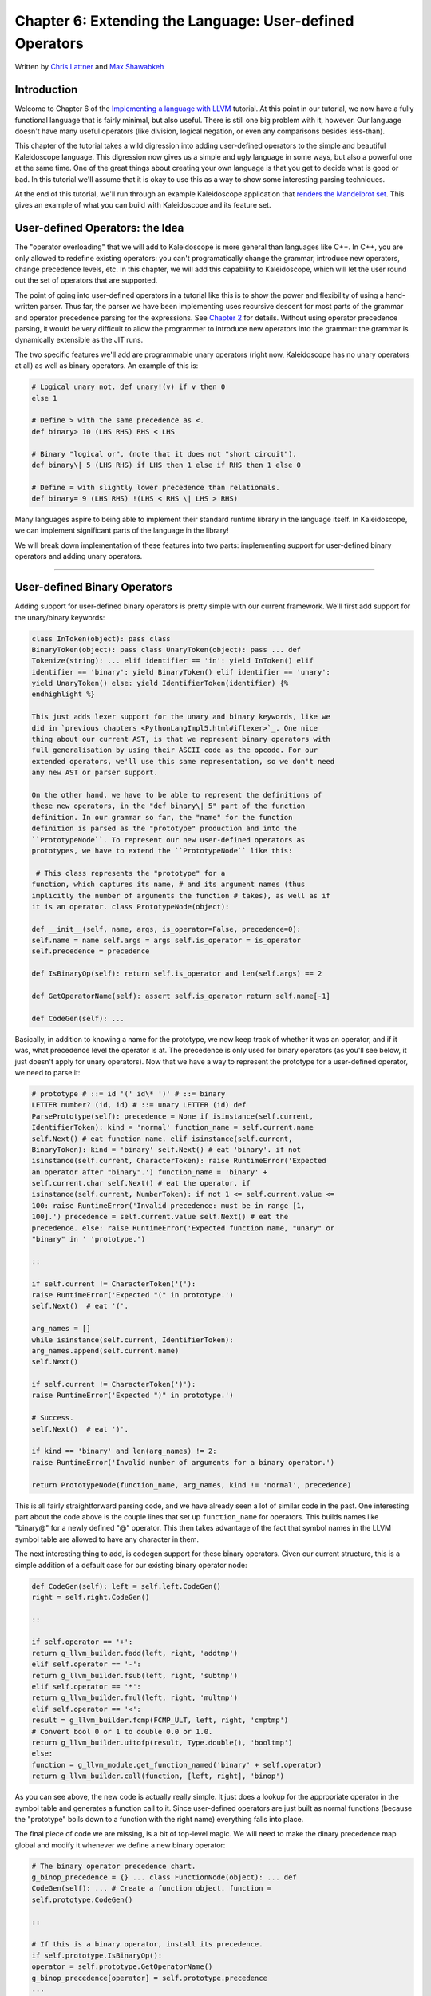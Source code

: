 **********************************************************************
Chapter 6: Extending the Language: User-defined Operators
**********************************************************************

Written by `Chris Lattner <mailto:sabre@nondot.org>`_ and `Max
Shawabkeh <http://max99x.com>`_

Introduction 
=======================

Welcome to Chapter 6 of the `Implementing a language with
LLVM <http://www.llvm.org/docs/tutorial/index.html>`_ tutorial. At this
point in our tutorial, we now have a fully functional language that is
fairly minimal, but also useful. There is still one big problem with it,
however. Our language doesn't have many useful operators (like division,
logical negation, or even any comparisons besides less-than).

This chapter of the tutorial takes a wild digression into adding
user-defined operators to the simple and beautiful Kaleidoscope
language. This digression now gives us a simple and ugly language in
some ways, but also a powerful one at the same time. One of the great
things about creating your own language is that you get to decide what
is good or bad. In this tutorial we'll assume that it is okay to use
this as a way to show some interesting parsing techniques.

At the end of this tutorial, we'll run through an example Kaleidoscope
application that `renders the Mandelbrot set <#example>`_. This gives an
example of what you can build with Kaleidoscope and its feature set.

User-defined Operators: the Idea 
==========================================

The "operator overloading" that we will add to Kaleidoscope is more
general than languages like C++. In C++, you are only allowed to
redefine existing operators: you can't programatically change the
grammar, introduce new operators, change precedence levels, etc. In this
chapter, we will add this capability to Kaleidoscope, which will let the
user round out the set of operators that are supported.

The point of going into user-defined operators in a tutorial like this
is to show the power and flexibility of using a hand-written parser.
Thus far, the parser we have been implementing uses recursive descent
for most parts of the grammar and operator precedence parsing for the
expressions. See `Chapter 2 <PythonLangImpl2.html>`_ for details.
Without using operator precedence parsing, it would be very difficult to
allow the programmer to introduce new operators into the grammar: the
grammar is dynamically extensible as the JIT runs.

The two specific features we'll add are programmable unary operators
(right now, Kaleidoscope has no unary operators at all) as well as
binary operators. An example of this is:


.. code-block:: python

   # Logical unary not. def unary!(v) if v then 0
   else 1
   
   # Define > with the same precedence as <.
   def binary> 10 (LHS RHS) RHS < LHS
   
   # Binary "logical or", (note that it does not "short circuit").
   def binary\| 5 (LHS RHS) if LHS then 1 else if RHS then 1 else 0
   
   # Define = with slightly lower precedence than relationals.
   def binary= 9 (LHS RHS) !(LHS < RHS \| LHS > RHS)



Many languages aspire to being able to implement their standard runtime
library in the language itself. In Kaleidoscope, we can implement
significant parts of the language in the library!

We will break down implementation of these features into two parts:
implementing support for user-defined binary operators and adding unary
operators.

--------------

User-defined Binary Operators 
=========================================

Adding support for user-defined binary operators is pretty simple with
our current framework. We'll first add support for the unary/binary
keywords:


.. code-block:: python

   class InToken(object): pass class
   BinaryToken(object): pass class UnaryToken(object): pass ... def
   Tokenize(string): ... elif identifier == 'in': yield InToken() elif
   identifier == 'binary': yield BinaryToken() elif identifier == 'unary':
   yield UnaryToken() else: yield IdentifierToken(identifier) {%
   endhighlight %}
   
   This just adds lexer support for the unary and binary keywords, like we
   did in `previous chapters <PythonLangImpl5.html#iflexer>`_. One nice
   thing about our current AST, is that we represent binary operators with
   full generalisation by using their ASCII code as the opcode. For our
   extended operators, we'll use this same representation, so we don't need
   any new AST or parser support.
   
   On the other hand, we have to be able to represent the definitions of
   these new operators, in the "def binary\| 5" part of the function
   definition. In our grammar so far, the "name" for the function
   definition is parsed as the "prototype" production and into the
   ``PrototypeNode``. To represent our new user-defined operators as
   prototypes, we have to extend the ``PrototypeNode`` like this:
   
    # This class represents the "prototype" for a
   function, which captures its name, # and its argument names (thus
   implicitly the number of arguments the function # takes), as well as if
   it is an operator. class PrototypeNode(object):
   
   def __init__(self, name, args, is_operator=False, precedence=0):
   self.name = name self.args = args self.is_operator = is_operator
   self.precedence = precedence
   
   def IsBinaryOp(self): return self.is_operator and len(self.args) == 2
   
   def GetOperatorName(self): assert self.is_operator return self.name[-1]
   
   def CodeGen(self): ...



Basically, in addition to knowing a name for the prototype, we now keep
track of whether it was an operator, and if it was, what precedence
level the operator is at. The precedence is only used for binary
operators (as you'll see below, it just doesn't apply for unary
operators). Now that we have a way to represent the prototype for a
user-defined operator, we need to parse it:


.. code-block:: python

   # prototype # ::= id '(' id\* ')' # ::= binary
   LETTER number? (id, id) # ::= unary LETTER (id) def
   ParsePrototype(self): precedence = None if isinstance(self.current,
   IdentifierToken): kind = 'normal' function_name = self.current.name
   self.Next() # eat function name. elif isinstance(self.current,
   BinaryToken): kind = 'binary' self.Next() # eat 'binary'. if not
   isinstance(self.current, CharacterToken): raise RuntimeError('Expected
   an operator after "binary".') function_name = 'binary' +
   self.current.char self.Next() # eat the operator. if
   isinstance(self.current, NumberToken): if not 1 <= self.current.value <=
   100: raise RuntimeError('Invalid precedence: must be in range [1,
   100].') precedence = self.current.value self.Next() # eat the
   precedence. else: raise RuntimeError('Expected function name, "unary" or
   "binary" in ' 'prototype.')
   
   ::
   
   if self.current != CharacterToken('('):
   raise RuntimeError('Expected "(" in prototype.')
   self.Next()  # eat '('.
   
   arg_names = []
   while isinstance(self.current, IdentifierToken):
   arg_names.append(self.current.name)
   self.Next()
   
   if self.current != CharacterToken(')'):
   raise RuntimeError('Expected ")" in prototype.')
   
   # Success.
   self.Next()  # eat ')'.
   
   if kind == 'binary' and len(arg_names) != 2:
   raise RuntimeError('Invalid number of arguments for a binary operator.')
   
   return PrototypeNode(function_name, arg_names, kind != 'normal', precedence)
   
   



This is all fairly straightforward parsing code, and we have already
seen a lot of similar code in the past. One interesting part about the
code above is the couple lines that set up ``function_name`` for
operators. This builds names like "binary@" for a newly defined "@"
operator. This then takes advantage of the fact that symbol names in the
LLVM symbol table are allowed to have any character in them.

The next interesting thing to add, is codegen support for these binary
operators. Given our current structure, this is a simple addition of a
default case for our existing binary operator node:


.. code-block:: python

   def CodeGen(self): left = self.left.CodeGen()
   right = self.right.CodeGen()
   
   ::
   
   if self.operator == '+':
   return g_llvm_builder.fadd(left, right, 'addtmp')
   elif self.operator == '-':
   return g_llvm_builder.fsub(left, right, 'subtmp')
   elif self.operator == '*':
   return g_llvm_builder.fmul(left, right, 'multmp')
   elif self.operator == '<':
   result = g_llvm_builder.fcmp(FCMP_ULT, left, right, 'cmptmp')
   # Convert bool 0 or 1 to double 0.0 or 1.0.
   return g_llvm_builder.uitofp(result, Type.double(), 'booltmp')
   else:
   function = g_llvm_module.get_function_named('binary' + self.operator)
   return g_llvm_builder.call(function, [left, right], 'binop')
   
   



As you can see above, the new code is actually really simple. It just
does a lookup for the appropriate operator in the symbol table and
generates a function call to it. Since user-defined operators are just
built as normal functions (because the "prototype" boils down to a
function with the right name) everything falls into place.

The final piece of code we are missing, is a bit of top-level magic. We
will need to make the dinary precedence map global and modify it
whenever we define a new binary operator:


.. code-block:: python

   # The binary operator precedence chart.
   g_binop_precedence = {} ... class FunctionNode(object): ... def
   CodeGen(self): ... # Create a function object. function =
   self.prototype.CodeGen()
   
   ::
   
   # If this is a binary operator, install its precedence.
   if self.prototype.IsBinaryOp():
   operator = self.prototype.GetOperatorName()
   g_binop_precedence[operator] = self.prototype.precedence
   ...
   # Finish off the function.
   try:
   ...
   except:
   function.delete()
   if self.prototype.IsBinaryOp():
   del g_binop_precedence[self.prototype.GetOperatorName()]
   raise
   
   return function
   
   ... def main(): ... g_binop_precedence['<'] = 10
   g_binop_precedence['+'] = 20 g_binop_precedence['-'] = 20
   g_binop_precedence['\*'] = 40 ...



Basically, before CodeGening a function, if it is a user-defined
operator, we register it in the precedence table. This allows the binary
operator parsing logic we already have in place to handle it. Since we
are working on a fully-general operator precedence parser, this is all
we need to do to "extend the grammar".

Now we have useful user-defined binary operators. This builds a lot on
the previous framework we built for other operators. Adding unary
operators is a bit more challenging, because we don't have any framework
for it yet - let's see what it takes.

User-defined Unary Operators 
=======================================

Since we don't currently support unary operators in the Kaleidoscope
language, we'll need to add everything to support them. Above, we added
simple support for the 'unary' keyword to the lexer. In addition to
that, we need an AST node:


.. code-block:: python

   # Expression class for a unary operator. class
   UnaryExpressionNode(ExpressionNode):
   
   def __init__(self, operator, operand): self.operator = operator
   self.operand = operand
   
   def CodeGen(self): ...



This AST node is very simple and obvious by now. It directly mirrors the
binary operator AST node, except that it only has one child. With this,
we need to add the parsing logic. Parsing a unary operator is pretty
simple: we'll add a new function to do it:


.. code-block:: python

   # unary ::= primary \| unary_operator unary def
   ParseUnary(self): # If the current token is not an operator, it must be
   a primary expression. if (not isinstance(self.current, CharacterToken)
   or self.current in [CharacterToken('('), CharacterToken(',')]): return
   self.ParsePrimary()
   
   ::
   
   # If this is a unary operator, read it.
   operator = self.current.char
   self.Next()  # eat the operator.
   return UnaryExpressionNode(operator, self.ParseUnary())
   
   



The grammar we add is pretty straightforward here. If we see a unary
operator when parsing a primary operator, we eat the operator as a
prefix and parse the remaining piece as another unary operator. This
allows us to handle multiple unary operators (e.g. ``!!x``). Note that
unary operators can't have ambiguous parses like binary operators can,
so there is no need for precedence information.

The problem with this function, is that we need to call ParseUnary from
somewhere. To do this, we change previous callers of ParsePrimary to
call ParseUnary instead:


.. code-block:: python

   # binoprhs ::= (binary_operator unary)\* def
   ParseBinOpRHS(self, left, left_precedence): ... # Parse the unary
   expression after the binary operator. right = self.ParseUnary() ...
   
   # expression ::= unary binoprhs def ParseExpression(self): left =
   self.ParseUnary() return self.ParseBinOpRHS(left, 0)



With these two simple changes, we are now able to parse unary operators
and build the AST for them. Next up, we need to add parser support for
prototypes, to parse the unary operator prototype. We extend the binary
operator code above with:


.. code-block:: python

   # prototype # ::= id '(' id\* ')' # ::= binary
   LETTER number? (id, id) # ::= unary LETTER (id) def
   ParsePrototype(self): precedence = None if isinstance(self.current,
   IdentifierToken): ... elif isinstance(self.current, UnaryToken): kind =
   'unary' self.Next() # eat 'unary'. if not isinstance(self.current,
   CharacterToken): raise RuntimeError('Expected an operator after
   "unary".') function_name = 'unary' + self.current.char self.Next() #
   eat the operator. elif isinstance(self.current, BinaryToken): ... else:
   raise RuntimeError('Expected function name, "unary" or "binary" in '
   'prototype.') ... if kind == 'unary' and len(arg_names) != 1: raise
   RuntimeError('Invalid number of arguments for a unary operator.') elif
   kind == 'binary' and len(arg_names) != 2: raise RuntimeError('Invalid
   number of arguments for a binary operator.')
   
   ::
   
   return PrototypeNode(function_name, arg_names, kind != 'normal', precedence)
   
   



As with binary operators, we name unary operators with a name that
includes the operator character. This assists us at code generation
time. Speaking of, the final piece we need to add is codegen support for
unary operators. It looks like this:


.. code-block:: python

   class UnaryExpressionNode(ExpressionNode): ...
   def CodeGen(self): operand = self.operand.CodeGen() function =
   g_llvm_module.get_function_named('unary' + self.operator) return
   g_llvm_builder.call(function, [operand], 'unop')



This code is similar to, but simpler than, the code for binary
operators. It is simpler primarily because it doesn't need to handle any
predefined operators.

--------------

Kicking the Tires 
==============================

It is somewhat hard to believe, but with a few simple extensions we've
covered in the last chapters, we have grown a real-ish language. With
this, we can do a lot of interesting things, including I/O, math, and a
bunch of other things. For example, we can now add a nice sequencing
operator (assuming we import ``putchard`` as described in Chapter 4):


.. code-block:: python

   ready> def binary : 1 (x y) 0 # Low-precedence
   operator that ignores operands. ... ready> extern putchard(x) ... ready>
   def printd(x) putchard(x) : putchard(10) .. ready> printd(65) :
   printd(66) : printd(67) A B C Evaluated to: 0.0



We can also define a bunch of other "primitive" operations, such as:


.. code-block:: python

   # Logical unary not. def unary!(v) if v then 0
   else 1
   
   # Unary negate.
   def unary-(v) 0-v
   
   # Define > with the same precedence as <.
   def binary> 10 (LHS RHS) RHS < LHS
   
   # Binary logical or, which does not short circuit.
   def binary\| 5 (LHS RHS) if LHS then 1 else if RHS then 1 else 0
   
   # Binary logical and, which does not short circuit.
   def binary& 6 (LHS RHS) if !LHS then 0 else !!RHS
   
   # Define = with slightly lower precedence than relationals.
   def binary = 9 (LHS RHS) !(LHS < RHS \| LHS > RHS)
   
   



Given the previous if/then/else support, we can also define interesting
functions for I/O. For example, the following prints out a character
whose "density" reflects the value passed in: the lower the value, the
denser the character:


.. code-block:: python

   ready>
   
   extern putchard(char) def printdensity(d) if d > 8 then putchard(32) # '
   ' else if d > 4 then putchard(46) # '.' else if d > 2 then putchard(43)
   # '+' else putchard(42); # '*' ... ready> printdensity(1):
   printdensity(2): printdensity(3) : printdensity(4): printdensity(5):
   printdensity(9): putchard(10)*\ ++.. Evaluated to 0.000000 {%
   endhighlight %}
   
   Based on these simple primitive operations, we can start to define more
   interesting things. For example, here's a little function that solves
   for the number of iterations it takes a function in the complex plane to
   converge:
   
    # determine whether the specific location
   diverges. # Solve for z = z^2 + c in the complex plane. def
   mandelconverger(real imag iters creal cimag) if iters > 255 \|
   (real\ *real + imag*\ imag > 4) then iters else
   mandelconverger(real\ *real - imag*\ imag + creal, 2\ *real*\ imag +
   cimag, iters+1, creal, cimag)
   
   # return the number of iterations required for the iteration to escape
   def mandelconverge(real imag) mandelconverger(real, imag, 0, real, imag)
   



This "z = z2 + c" function is a beautiful little creature that is the
basis for computation of the `Mandelbrot
Set <http://en.wikipedia.org/wiki/Mandelbrot_set>`_. Our
``mandelconverge`` function returns the number of iterations that it
takes for a complex orbit to escape, saturating to 255. This is not a
very useful function by itself, but if you plot its value over a
two-dimensional plane, you can see the Mandelbrot set. Given that we are
limited to using putchard here, our amazing graphical output is limited,
but we can whip together something using the density plotter above:


.. code-block:: python

   # compute and plot the mandlebrot set with the
   specified 2 dimensional range # info. def mandelhelp(xmin xmax xstep
   ymin ymax ystep) for y = ymin, y < ymax, ystep in ( (for x = xmin, x <
   xmax, xstep in printdensity(mandleconverge(x,y))) : putchard(10) )
   
   # mandel - This is a convenient helper function for ploting the mandelbrot set
   # from the specified position with the specified Magnification.
   def mandel(realstart imagstart realmag imagmag) mandelhelp(realstart,
   realstart+realmag\ *78, realmag, imagstart, imagstart+imagmag*\ 40,
   imagmag);



Given this, we can try plotting out the mandlebrot set! Lets try it out:


.. code-block:: bash

   ready> mandel(-2.3, -1.3, 0.05, 0.07)
   \*\*\*\*\*\*\*\*\*\*\*\*\*\*\*\*\*\*\*\*\*\*\*\*\*\*\*\*\*\*\*\*\*\*\*\*\*\*\*\*\*\*\*\*\*\*\*\*\*\*\*\*\*\*\*\*\*\*\*\*\*\*\*\*\*\*\*\*\*\*\*\*\*\*\*\*\*\*\*
   \*\*\*\*\*\*\*\*\*\*\*\*\*\*\*\*\*\*\*\*\*\*\*\*\*\*\*\*\*\*\*\*\*\*\*\*\*\*\*\*\*\*\*\*\*\*\*\*\*\*\*\*\*\*\*\*\*\*\*\*\*\*\*\*\*\*\*\*\*\*\*\*\*\*\*\*\*\*\*
   \*\*\*\*\*\*\*\*\*\*\*\*\*\*\*\*\*\*\*\*\*\*\*\*\*\*\*\*\*\*\*\*\*\*\*\*\*\*\*\*++++++\*\*\*\*\*\*\*\*\*\*\*\*\*\*\*\*\*\*\*\*\*\*\*\*\*\*\*\*\*\*\*\*\*
   \*\*\*\*\*\*\*\*\*\*\*\*\*\*\*\*\*\*\*\*\*\*\*\*\*\*\*\*\*\*\*\*\*\*\*\*+++++...++++++\*\*\*\*\*\*\*\*\*\*\*\*\*\*\*\*\*\*\*\*\*\*\*\*\*\*\*\*\*
   \*\*\*\*\*\*\*\*\*\*\*\*\*\*\*\*\*\*\*\*\*\*\*\*\*\*\*\*\*\*\*\*\*++++++++..
   ...+++++\*\*\*\*\*\*\*\*\*\*\*\*\*\*\*\*\*\*\*\*\*\*\*\*\*\*\*
   \*\*\*\*\*\*\*\*\*\*\*\*\*\*\*\*\*\*\*\*\*\*\*\*\*\*\*\*\*\*\*++++++++++..
   ..+++++\*\*\*\*\*\*\*\*\*\*\*\*\*\*\*\*\*\*\*\*\*\*\*\*\*\*
   \*\*\*\*\*\*\*\*\*\*\*\*\*\*\*\*\*\*\*\*\*\*\*\*\*\*\*\*\*\*++++++++++.
   ..++++++\*\*\*\*\*\*\*\*\*\*\*\*\*\*\*\*\*\*\*\*\*\*\*\*\*
   \*\*\*\*\*\*\*\*\*\*\*\*\*\*\*\*\*\*\*\*\*\*\*\*\*\*\*\*+++++++++....
   ..++++++\*\*\*\*\*\*\*\*\*\*\*\*\*\*\*\*\*\*\*\*\*\*\*\*
   \*\*\*\*\*\*\*\*\*\*\*\*\*\*\*\*\*\*\*\*\*\*\*\*\*\*++++++++.......
   .....++++\*\*\*\*\*\*\*\*\*\*\*\*\*\*\*\*\*\*\*\*\*\*\*
   \*\*\*\*\*\*\*\*\*\*\*\*\*\*\*\*\*\*\*\*\*\*\*\*\*++++++++. . ...
   .++\*\*\*\*\*\*\*\*\*\*\*\*\*\*\*\*\*\*\*\*\*\*
   \*\*\*\*\*\*\*\*\*\*\*\*\*\*\*\*\*\*\*\*\*\*\*++++++++...
   ++\*\*\*\*\*\*\*\*\*\*\*\*\*\*\*\*\*\*\*\*\*\*
   \*\*\*\*\*\*\*\*\*\*\*\*\*\*\*\*\*\*\*\*\*+++++++++....
   .+++\*\*\*\*\*\*\*\*\*\*\*\*\*\*\*\*\*\*\*\*\*
   \*\*\*\*\*\*\*\*\*\*\*\*\*\*\*\*\*\*+++..+++++....
   ..+++\*\*\*\*\*\*\*\*\*\*\*\*\*\*\*\*\*\*\*\*
   \*\*\*\*\*\*\*\*\*\*\*\*\*\*++++++. ..........
   +++\*\*\*\*\*\*\*\*\*\*\*\*\*\*\*\*\*\*\*\*
   \*\*\*\*\*\*\*\*\*\*\*++++++++.. ..
   .++\*\*\*\*\*\*\*\*\*\*\*\*\*\*\*\*\*\*\*\*
   \*\*\*\*\*\*\*\*\*++++++++++...
   .++++\*\*\*\*\*\*\*\*\*\*\*\*\*\*\*\*\*\*\* \*\*\*\*\*\*\*\*++++++++++..
   .++++\*\*\*\*\*\*\*\*\*\*\*\*\*\*\*\*\*\*\* \*\*\*\*\*\*\*++++++.....
   ..++++\*\*\*\*\*\*\*\*\*\*\*\*\*\*\*\*\*\*\* \*\*\*\*\*\*\*+........
   ...++++\*\*\*\*\*\*\*\*\*\*\*\*\*\*\*\*\*\*\* \*\*\*\*\*\*\*+... ....
   ...++++\*\*\*\*\*\*\*\*\*\*\*\*\*\*\*\*\*\*\* \*\*\*\*\*\*\*+++++......
   ..++++\*\*\*\*\*\*\*\*\*\*\*\*\*\*\*\*\*\*\* \*\*\*\*\*\*\*++++++++++...
   .++++\*\*\*\*\*\*\*\*\*\*\*\*\*\*\*\*\*\*\*
   \*\*\*\*\*\*\*\*\*++++++++++...
   ++++\*\*\*\*\*\*\*\*\*\*\*\*\*\*\*\*\*\*\*
   \*\*\*\*\*\*\*\*\*\*+++++++++.. ..
   ..++\*\*\*\*\*\*\*\*\*\*\*\*\*\*\*\*\*\*\*\*
   \*\*\*\*\*\*\*\*\*\*\*\*\*++++++.. ..........
   +++\*\*\*\*\*\*\*\*\*\*\*\*\*\*\*\*\*\*\*\*
   \*\*\*\*\*\*\*\*\*\*\*\*\*\*\*\*\*\*+++...+++.....
   ..+++\*\*\*\*\*\*\*\*\*\*\*\*\*\*\*\*\*\*\*\*
   \*\*\*\*\*\*\*\*\*\*\*\*\*\*\*\*\*\*\*\*\*+++++++++....
   ..++\*\*\*\*\*\*\*\*\*\*\*\*\*\*\*\*\*\*\*\*\*
   \*\*\*\*\*\*\*\*\*\*\*\*\*\*\*\*\*\*\*\*\*\*\*++++++++...
   +++\*\*\*\*\*\*\*\*\*\*\*\*\*\*\*\*\*\*\*\*\*
   \*\*\*\*\*\*\*\*\*\*\*\*\*\*\*\*\*\*\*\*\*\*\*\*\*+++++++.. . ...
   .++\*\*\*\*\*\*\*\*\*\*\*\*\*\*\*\*\*\*\*\*\*\*
   \*\*\*\*\*\*\*\*\*\*\*\*\*\*\*\*\*\*\*\*\*\*\*\*\*\*++++++++.......
   ......+++\*\*\*\*\*\*\*\*\*\*\*\*\*\*\*\*\*\*\*\*\*\*\*
   \*\*\*\*\*\*\*\*\*\*\*\*\*\*\*\*\*\*\*\*\*\*\*\*\*\*\*\*+++++++++....
   ..++++++\*\*\*\*\*\*\*\*\*\*\*\*\*\*\*\*\*\*\*\*\*\*\*\*
   \*\*\*\*\*\*\*\*\*\*\*\*\*\*\*\*\*\*\*\*\*\*\*\*\*\*\*\*\*++++++++++..
   ..++++++\*\*\*\*\*\*\*\*\*\*\*\*\*\*\*\*\*\*\*\*\*\*\*\*\*
   \*\*\*\*\*\*\*\*\*\*\*\*\*\*\*\*\*\*\*\*\*\*\*\*\*\*\*\*\*\*\*++++++++++..
   ...+++++\*\*\*\*\*\*\*\*\*\*\*\*\*\*\*\*\*\*\*\*\*\*\*\*\*\*
   \*\*\*\*\*\*\*\*\*\*\*\*\*\*\*\*\*\*\*\*\*\*\*\*\*\*\*\*\*\*\*\*\*++++++++..
   ...+++++\*\*\*\*\*\*\*\*\*\*\*\*\*\*\*\*\*\*\*\*\*\*\*\*\*\*\*
   \*\*\*\*\*\*\*\*\*\*\*\*\*\*\*\*\*\*\*\*\*\*\*\*\*\*\*\*\*\*\*\*\*\*\*++++++....+++++\*\*\*\*\*\*\*\*\*\*\*\*\*\*\*\*\*\*\*\*\*\*\*\*\*\*\*\*\*
   \*\*\*\*\*\*\*\*\*\*\*\*\*\*\*\*\*\*\*\*\*\*\*\*\*\*\*\*\*\*\*\*\*\*\*\*\*\*\*++++++++\*\*\*\*\*\*\*\*\*\*\*\*\*\*\*\*\*\*\*\*\*\*\*\*\*\*\*\*\*\*\*\*
   \*\*\*\*\*\*\*\*\*\*\*\*\*\*\*\*\*\*\*\*\*\*\*\*\*\*\*\*\*\*\*\*\*\*\*\*\*\*\*\*\*\*\*\*\*\*\*\*\*\*\*\*\*\*\*\*\*\*\*\*\*\*\*\*\*\*\*\*\*\*\*\*\*\*\*\*\*\*\*
   \*\*\*\*\*\*\*\*\*\*\*\*\*\*\*\*\*\*\*\*\*\*\*\*\*\*\*\*\*\*\*\*\*\*\*\*\*\*\*\*\*\*\*\*\*\*\*\*\*\*\*\*\*\*\*\*\*\*\*\*\*\*\*\*\*\*\*\*\*\*\*\*\*\*\*\*\*\*\*
   \*\*\*\*\*\*\*\*\*\*\*\*\*\*\*\*\*\*\*\*\*\*\*\*\*\*\*\*\*\*\*\*\*\*\*\*\*\*\*\*\*\*\*\*\*\*\*\*\*\*\*\*\*\*\*\*\*\*\*\*\*\*\*\*\*\*\*\*\*\*\*\*\*\*\*\*\*\*\*
   \*\*\*\*\*\*\*\*\*\*\*\*\*\*\*\*\*\*\*\*\*\*\*\*\*\*\*\*\*\*\*\*\*\*\*\*\*\*\*\*\*\*\*\*\*\*\*\*\*\*\*\*\*\*\*\*\*\*\*\*\*\*\*\*\*\*\*\*\*\*\*\*\*\*\*\*\*\*\*
   \*\*\*\*\*\*\*\*\*\*\*\*\*\*\*\*\*\*\*\*\*\*\*\*\*\*\*\*\*\*\*\*\*\*\*\*\*\*\*\*\*\*\*\*\*\*\*\*\*\*\*\*\*\*\*\*\*\*\*\*\*\*\*\*\*\*\*\*\*\*\*\*\*\*\*\*\*\*\*
   Evaluated to 0.0 ready> mandel(-2, -1, 0.02, 0.04)
   \*\*\*\*\*\*\*\*\*\*\*\*\*\*\*\*\*\*\*\*\*\*\*\*\*\*\*\*\*\*\*\*\*\*\*\*\*\*\*\*\*\*\*\*\*\*\*\*\*\*\*\*\*\*\*\*\*\*\*\*\*\*\*\*\*\*+++++++++++++
   \*\*\*\*\*\*\*\*\*\*\*\*\*\*\*\*\*\*\*\*\*\*\*\*\*\*\*\*\*\*\*\*\*\*\*\*\*\*\*\*\*\*\*\*\*\*\*\*\*\*\*\*\*\*\*\*\*\*\*\*\*\*\*\*+++++++++++++++
   \*\*\*\*\*\*\*\*\*\*\*\*\*\*\*\*\*\*\*\*\*\*\*\*\*\*\*\*\*\*\*\*\*\*\*\*\*\*\*\*\*\*\*\*\*\*\*\*\*\*\*\*\*\*\*\*\*\*\*\*\*++++++++++++++++++
   \*\*\*\*\*\*\*\*\*\*\*\*\*\*\*\*\*\*\*\*\*\*\*\*\*\*\*\*\*\*\*\*\*\*\*\*\*\*\*\*\*\*\*\*\*\*\*\*\*\*\*\*\*\*\*\*\*\*\*++++++++++++++++++++
   \*\*\*\*\*\*\*\*\*\*\*\*\*\*\*\*\*\*\*\*\*\*\*\*\*\*\*\*\*\*\*\*\*\*\*\*\*\*\*\*\*\*\*\*\*\*\*\*\*\*\*\*\*\*\*\*+++++++++++++++++++++++
   \*\*\*\*\*\*\*\*\*\*\*\*\*\*\*\*\*\*\*\*\*\*\*\*\*\*\*\*\*\*\*\*\*\*\*\*\*\*\*\*\*\*\*\*\*\*\*\*\*\*\*\*\*\*++++++++++++++++++++++...
   \*\*\*\*\*\*\*\*\*\*\*\*\*\*\*\*\*\*\*\*\*\*\*\*\*\*\*\*\*\*\*\*\*\*\*\*\*\*\*\*\*\*\*\*\*\*\*\*\*\*\*+++++++++++++++++++++.......
   \*\*\*\*\*\*\*\*\*\*\*\*\*\*\*\*\*\*\*\*\*\*\*\*\*\*\*\*\*\*\*\*\*\*\*\*\*\*\*\*\*\*\*\*\*\*\*\*\*++++++++++++++++++++..........
   \*\*\*\*\*\*\*\*\*\*\*\*\*\*\*\*\*\*\*\*\*\*\*\*\*\*\*\*\*\*\*\*\*\*\*\*\*\*\*\*\*\*\*\*\*\*\*+++++++++++++++++++...
   ...
   \*\*\*\*\*\*\*\*\*\*\*\*\*\*\*\*\*\*\*\*\*\*\*\*\*\*\*\*\*\*\*\*\*\*\*\*\*\*\*\*\*\*\*\*++++++++++++++++++++......
   \*\*\*\*\*\*\*\*\*\*\*\*\*\*\*\*\*\*\*\*\*\*\*\*\*\*\*\*\*\*\*\*\*\*\*\*\*\*\*\*\*\*++++++++++++++++++++.......
   \*\*\*\*\*\*\*\*\*\*\*\*\*\*\*\*\*\*\*\*\*\*\*\*\*\*\*\*\*\*\*\*\*\*\*\*\*\*\*+++++++++++++++++++++..........
   \*\*\*\*\*\*\*\*\*\*\*\*\*\*\*\*\*\*\*\*\*\*\*\*\*\*\*\*\*\*\*\*\*\*\*\*++++++++++++++++++++++...........
   \*\*\*\*\*\*\*\*\*\*\*\*\*\*\*\*\*\*\*\*\*\*\*\*\*\*\*\*\*\*\*\*++++++++++++++++++++++++.........
   \*\*\*\*\*\*\*\*\*\*\*\*\*\*\*\*\*\*\*\*\*\*\*\*\*\*\*++++++++...........+++++..............
   \*\*\*\*\*\*\*\*\*\*\*\*\*\*\*\*\*\*\*\*\*++++++++++++....
   .........................
   \*\*\*\*\*\*\*\*\*\*\*\*\*\*\*+++++++++++++++++.... .........
   ............ \*\*\*\*\*\*\*\*\*\*\*+++++++++++++++++++++..... ......
   \*\*\*\*\*\*\*\*+++++++++++++++++++++++.......
   \*\*\*\*\*\*+++++++++++++++++++++++++........
   \*\*\*\*+++++++++++++++++++++++++.......
   ***+++++++++++++++++++++++.........**\ ++++++++++++++++...........*\ ++++++++++++................
   \*++++....................
   
   *++++....................*\ ++++++++++++................
   **++++++++++++++++...........**\ *+++++++++++++++++++++++.........
   \*\*\*\*+++++++++++++++++++++++++.......
   \*\*\*\*\*\*+++++++++++++++++++++++++........
   \*\*\*\*\*\*\*\*+++++++++++++++++++++++.......
   \*\*\*\*\*\*\*\*\*\*\*+++++++++++++++++++++..... ......
   \*\*\*\*\*\*\*\*\*\*\*\*\*\*\*+++++++++++++++++.... .........
   ............ \*\*\*\*\*\*\*\*\*\*\*\*\*\*\*\*\*\*\*\*\*++++++++++++....
   .........................
   \*\*\*\*\*\*\*\*\*\*\*\*\*\*\*\*\*\*\*\*\*\*\*\*\*\*\*++++++++...........+++++..............
   \*\*\*\*\*\*\*\*\*\*\*\*\*\*\*\*\*\*\*\*\*\*\*\*\*\*\*\*\*\*\*\*++++++++++++++++++++++++.........
   \*\*\*\*\*\*\*\*\*\*\*\*\*\*\*\*\*\*\*\*\*\*\*\*\*\*\*\*\*\*\*\*\*\*\*\*++++++++++++++++++++++...........
   \*\*\*\*\*\*\*\*\*\*\*\*\*\*\*\*\*\*\*\*\*\*\*\*\*\*\*\*\*\*\*\*\*\*\*\*\*\*\*+++++++++++++++++++++..........
   \*\*\*\*\*\*\*\*\*\*\*\*\*\*\*\*\*\*\*\*\*\*\*\*\*\*\*\*\*\*\*\*\*\*\*\*\*\*\*\*\*\*++++++++++++++++++++.......
   Evaluated to: 0.0 ready> mandel(-0.9, -1.4, 0.02, 0.03)
   \*\*\*\*\*\*\*\*\*\*\*\*\*\*\*\*\*\*\*\*\*\*\*\*\*\*\*\*\*\*\*\*\*\*\*\*\*\*\*\*\*\*\*\*\*\*\*\*\*\*\*\*\*\*\*\*\*\*\*\*\*\*\*\*\*\*\*\*\*\*\*\*\*\*\*\*\*\*\*
   \*\*\*\*\*\*\*\*\*\*\*\*\*\*\*\*\*\*\*\*\*\*\*\*\*\*\*\*\*\*\*\*\*\*\*\*\*\*\*\*\*\*\*\*\*\*\*\*\*\*\*\*\*\*\*\*\*\*\*\*\*\*\*\*\*\*\*\*\*\*\*\*\*\*\*\*\*\*\*
   \*\*\*\*\*\*\*\*\*\*\*\*\*\*\*\*\*\*\*\*\*\*\*\*\*\*\*\*\*\*\*\*\*\*\*\*\*\*\*\*\*\*\*\*\*\*\*\*\*\*\*\*\*\*\*\*\*\*\*\*\*\*\*\*\*\*\*\*\*\*\*\*\*\*\*\*\*\*\*
   \*\*\*\*\*\*\*\*\*\*\*\*\*\*\*\*\*\*\*\*\*\*\*\*\*\*\*\*\*\*\*\*\*\*\*\*\*\*\*\*\*\*\*\*\*\*\*\*\*\*\*\*\*\*\*\*\*\*\*\*\*\*\*\*\*\*\*\*\*\*\*\*\*\*\*\*\*\*\*
   \*\*\*\*\*\*\*\*\*\*\*\*\*\*\*\*\*\*\*\*\*\*\*\*\*\*\*\*\*\*\*\*\*\*\*\*\*\*\*\*\*\*\*\*\*\*\*\*\*\*\*\*\*\*\*\*\*\*\*\*\*\*\*\*\*\*\*\*\*\*\*\*\*\*\*\*\*\*\*
   \*\*\*\*\*\*\*\*\*\*\*\*\*\*\*\*\*\*\*\*\*\*\*\*\*\*\*\*\*\*\*\*\*\*\*\*\*\*\*\*\*\*\*\*\*\*\*\*\*\*\*\*\*\*\*\*\*\*\*\*\*\*\*\*\*\*\*\*\*\*\*\*\*\*\*\*\*\*\*
   \*\*\*\*\*\*\*\*\*\*\*\*\*\*\*\*\*\*\*\*\*\*\*\*\*\*\*\*\*\*\*\*\*\*\*\*\*\*\*\*\*\*\*\*\*\*\*\*\*\*\*\*\*\*\*\*\*\*\*\*\*\*\*\*\*\*\*\*\*\*\*\*\*\*\*\*\*\*\*
   \*\*\*\*\*\*\*\*\*\*\*\*\*\*\*\*\*\*\*\*\*\*\*\*\*\*\*\*\*\*\*\*\*\*\*\*\*\*\*\*\*\*\*\*\*\*\*\*\*\*\*\*\*\*\*\*\*\*\*\*\*\*\*\*\*\*\*\*\*\*\*\*\*\*\*\*\*\*\*
   \*\*\*\*\*\*\*\*\*\*\*\*\*\*\*\*\*\*\*\*\*\*\*\*\*\*\*\*+++++++++++++++++\*\*\*\*\*\*\*\*\*\*\*\*\*\*\*\*\*\*\*\*\*\*\*\*\*\*\*\*\*\*\*\*\*\*
   \*\*\*\*\*\*\*\*\*\*\*\*\*\*\*\*\*\*\*\*\*\*\*+++++++++++...++++++++++++\*\*\*\*\*\*\*\*\*\*\*\*\*\*\*\*\*\*\*\*\*\*\*\*\*\*\*\*\*\*
   \*\*\*\*\*\*\*\*\*\*\*\*\*\*\*\*\*\*\*\*+++++++++++++.. .
   .++++++++++++++\*\*\*\*\*\*\*\*\*\*\*\*\*\*\*\*\*\*\*\*\*\*\*\*\*\*
   \*\*\*\*\*\*\*\*\*\*\*\*\*\*\*\*\*++++++++++++++++...
   ......++++++++++++\*\*\*\*\*\*\*\*\*\*\*\*\*\*\*\*\*\*\*\*\*\*\*\*
   \*\*\*\*\*\*\*\*\*\*\*\*\*\*+++++++++++++++++++...
   .......+++++++++++\*\*\*\*\*\*\*\*\*\*\*\*\*\*\*\*\*\*\*\*\*\*
   \*\*\*\*\*\*\*\*\*\*\*\*++++++++++++++++++++.... ....
   ..++++++++++++\*\*\*\*\*\*\*\*\*\*\*\*\*\*\*\*\*\*\*\*
   \*\*\*\*\*\*\*\*\*\*++++++++++++++++++++++......
   ...++++++++++++\*\*\*\*\*\*\*\*\*\*\*\*\*\*\*\*\*\*\*
   \*\*\*\*\*\*\*\*+++++++++++++++++++++++.......
   .....++++++++++++++\*\*\*\*\*\*\*\*\*\*\*\*\*\*\*\*\*
   \*\*\*\*\*\*++++++++++++++++++++++++.......
   .....+++++++++++++++\*\*\*\*\*\*\*\*\*\*\*\*\*\*\*\*
   \*\*\*\*+++++++++++++++++++++++++.... .
   .....+++++++++++++++\*\*\*\*\*\*\*\*\*\*\*\*\*\*\*
   **+++++++++++++++++++++++++....
   ...++++++++++++++++**\ \*\*\*\*\*\*\*\*\*\*\**\ +++++++++++++++++++++++.......
   ....++++++++++++++++\*\*\*\*\*\*\*\*\*\*\*\*
   +++++++++++++++++++++..........
   .....++++++++++++++++\*\*\*\*\*\*\*\*\*\*\*
   ++++++++++++++++++.............
   .......+++++++++++++++\*\*\*\*\*\*\*\*\*\*
   +++++++++++++++................
   ............++++++++++\*\*\*\*\*\*\*\*\*\*
   +++++++++++++................. .................+++++\*\*\*\*\*\*\*\*\*
   +++++++++++... .... .......... .+++++\*\*\*\*\*\*\*\* ++++++++++.....
   ........ ...+++++\*\*\*\*\*\*\* ++++++++...... ..++++++\*\*\*\*\*\*
   +++++++........ ..+++++\*\*\*\*\*\* +++++.......... ..++++++\*\*\*\*\*
   ++++.......... ....++++++\*\*\*\*\* ++.......... ....+++++++\*\*\*\*
   .......... ......+++++++\ **\* .......... .....+++++++**\ \* ..........
   .....++++++\ **\* ......... .+++++++** ........ .+++++++\ *\* ......
   ...+++++++* . ....++++++++\* ...++++++++\* ..+++++++++ ..+++++++++
   Evaluated to: 0.0 ready> ^C



At this point, you may be starting to realize that Kaleidoscope is a
real and powerful language. It may not be self-similar :), but it can be
used to plot things that are!

With this, we conclude the "adding user-defined operators" chapter of
the tutorial. We have successfully augmented our language, adding the
ability to extend the language in the library, and we have shown how
this can be used to build a simple but interesting end-user application
in Kaleidoscope. At this point, Kaleidoscope can build a variety of
applications that are functional and can call functions with
side-effects, but it can't actually define and mutate a variable itself.

Strikingly, variable mutation is an important feature of some languages,
and it is not at all obvious how to `add support for mutable
variables <PythonLangImpl7.html>`_ without having to add an "SSA
construction" phase to your front-end. In the next chapter, we will
describe how you can add variable mutation without building SSA in your
front-end.

--------------

Full Code Listing 
===========================

Here is the complete code listing for our running example, enhanced with
the if/then/else and for expressions:


.. code-block:: python

   #!/usr/bin/env python
   
   import re from llvm.core import Module, Constant, Type, Function,
   Builder from llvm.ee import ExecutionEngine, TargetData from llvm.passes
   import FunctionPassManager
   
   from llvm.core import FCMP_ULT, FCMP_ONE from llvm.passes import
   (PASS_INSTRUCTION_COMBINING, PASS_REASSOCIATE, PASS_GVN,
   PASS_CFG_SIMPLIFICATION)
   
   Globals
   -------
   
   # The LLVM module, which holds all the IR code.
   g_llvm_module = Module.new('my cool jit')
   
   # The LLVM instruction builder. Created whenever a new function is entered.
   g_llvm_builder = None
   
   # A dictionary that keeps track of which values are defined in the current scope
   # and what their LLVM representation is.
   g_named_values = {}
   
   # The function optimization passes manager.
   g_llvm_pass_manager = FunctionPassManager.new(g_llvm_module)
   
   # The LLVM execution engine.
   g_llvm_executor = ExecutionEngine.new(g_llvm_module)
   
   # The binary operator precedence chart.
   g_binop_precedence = {}
   
   Lexer
   -----
   
   # The lexer yields one of these types for each token.
   class EOFToken(object): pass class DefToken(object): pass class
   ExternToken(object): pass class IfToken(object): pass class
   ThenToken(object): pass class ElseToken(object): pass class
   ForToken(object): pass class InToken(object): pass class
   BinaryToken(object): pass class UnaryToken(object): pass
   
   class IdentifierToken(object): def __init__(self, name): self.name =
   name
   
   class NumberToken(object): def __init__(self, value): self.value =
   value
   
   class CharacterToken(object): def __init__(self, char): self.char =
   char def __eq__(self, other): return isinstance(other, CharacterToken)
   and self.char == other.char def __ne__(self, other): return not self
   == other
   
   # Regular expressions that tokens and comments of our language.
   REGEX_NUMBER = re.compile('[0-9]+(?:.[0-9]+)?') REGEX_IDENTIFIER =
   re.compile('[a-zA-Z][a-zA-Z0-9]\ *') REGEX_COMMENT = re.compile('#.*')
   
   def Tokenize(string): while string: # Skip whitespace. if
   string[0].isspace(): string = string[1:] continue
   
   ::
   
   # Run regexes.
   comment_match = REGEX_COMMENT.match(string)
   number_match = REGEX_NUMBER.match(string)
   identifier_match = REGEX_IDENTIFIER.match(string)
   
   # Check if any of the regexes matched and yield the appropriate result.
   if comment_match:
   comment = comment_match.group(0)
   string = string[len(comment):]
   elif number_match:
   number = number_match.group(0)
   yield NumberToken(float(number))
   string = string[len(number):]
   elif identifier_match:
   identifier = identifier_match.group(0)
   # Check if we matched a keyword.
   if identifier == 'def':
   yield DefToken()
   elif identifier == 'extern':
   yield ExternToken()
   elif identifier == 'if':
   yield IfToken()
   elif identifier == 'then':
   yield ThenToken()
   elif identifier == 'else':
   yield ElseToken()
   elif identifier == 'for':
   yield ForToken()
   elif identifier == 'in':
   yield InToken()
   elif identifier == 'binary':
   yield BinaryToken()
   elif identifier == 'unary':
   yield UnaryToken()
   else:
   yield IdentifierToken(identifier)
   string = string[len(identifier):]
   else:
   # Yield the ASCII value of the unknown character.
   yield CharacterToken(string[0])
   string = string[1:]
   
   yield EOFToken()
   
   Abstract Syntax Tree (aka Parse Tree)
   -------------------------------------
   
   # Base class for all expression nodes.
   class ExpressionNode(object): pass
   
   # Expression class for numeric literals like "1.0".
   class NumberExpressionNode(ExpressionNode):
   
   def __init__(self, value): self.value = value
   
   def CodeGen(self): return Constant.real(Type.double(), self.value)
   
   # Expression class for referencing a variable, like "a".
   class VariableExpressionNode(ExpressionNode):
   
   def __init__(self, name): self.name = name
   
   def CodeGen(self): if self.name in g_named_values: return
   g_named_values[self.name] else: raise RuntimeError('Unknown variable
   name: ' + self.name)
   
   # Expression class for a binary operator.
   class BinaryOperatorExpressionNode(ExpressionNode):
   
   def __init__(self, operator, left, right): self.operator = operator
   self.left = left self.right = right
   
   def CodeGen(self): left = self.left.CodeGen() right =
   self.right.CodeGen()
   
   ::
   
   if self.operator == '+':
   return g_llvm_builder.fadd(left, right, 'addtmp')
   elif self.operator == '-':
   return g_llvm_builder.fsub(left, right, 'subtmp')
   elif self.operator == '*':
   return g_llvm_builder.fmul(left, right, 'multmp')
   elif self.operator == '<':
   result = g_llvm_builder.fcmp(FCMP_ULT, left, right, 'cmptmp')
   # Convert bool 0 or 1 to double 0.0 or 1.0.
   return g_llvm_builder.uitofp(result, Type.double(), 'booltmp')
   else:
   function = g_llvm_module.get_function_named('binary' + self.operator)
   return g_llvm_builder.call(function, [left, right], 'binop')
   
   # Expression class for function calls.
   class CallExpressionNode(ExpressionNode):
   
   def __init__(self, callee, args): self.callee = callee self.args =
   args
   
   def CodeGen(self): # Look up the name in the global module table. callee
   = g_llvm_module.get_function_named(self.callee)
   
   ::
   
   # Check for argument mismatch error.
   if len(callee.args) != len(self.args):
   raise RuntimeError('Incorrect number of arguments passed.')
   
   arg_values = [i.CodeGen() for i in self.args]
   
   return g_llvm_builder.call(callee, arg_values, 'calltmp')
   
   # Expression class for if/then/else.
   class IfExpressionNode(ExpressionNode):
   
   def __init__(self, condition, then_branch, else_branch):
   self.condition = condition self.then_branch = then_branch
   self.else_branch = else_branch
   
   def CodeGen(self): condition = self.condition.CodeGen()
   
   ::
   
   # Convert condition to a bool by comparing equal to 0.0.
   condition_bool = g_llvm_builder.fcmp(
   FCMP_ONE, condition, Constant.real(Type.double(), 0), 'ifcond')
   
   function = g_llvm_builder.basic_block.function
   
   # Create blocks for the then and else cases. Insert the 'then' block at the
   # end of the function.
   then_block = function.append_basic_block('then')
   else_block = function.append_basic_block('else')
   merge_block = function.append_basic_block('ifcond')
   
   g_llvm_builder.cbranch(condition_bool, then_block, else_block)
   
   # Emit then value.
   g_llvm_builder.position_at_end(then_block)
   then_value = self.then_branch.CodeGen()
   g_llvm_builder.branch(merge_block)
   
   # Codegen of 'Then' can change the current block; update then_block for the
   # PHI node.
   then_block = g_llvm_builder.basic_block
   
   # Emit else block.
   g_llvm_builder.position_at_end(else_block)
   else_value = self.else_branch.CodeGen()
   g_llvm_builder.branch(merge_block)
   
   # Codegen of 'Else' can change the current block, update else_block for the
   # PHI node.
   else_block = g_llvm_builder.basic_block
   
   # Emit merge block.
   g_llvm_builder.position_at_end(merge_block)
   phi = g_llvm_builder.phi(Type.double(), 'iftmp')
   phi.add_incoming(then_value, then_block)
   phi.add_incoming(else_value, else_block)
   
   return phi
   
   # Expression class for for/in.
   class ForExpressionNode(ExpressionNode):
   
   def __init__(self, loop_variable, start, end, step, body):
   self.loop_variable = loop_variable self.start = start self.end = end
   self.step = step self.body = body
   
   def CodeGen(self): # Output this as: # ... # start = startexpr # goto
   loop # loop: # variable = phi [start, loopheader], [nextvariable,
   loopend] # ... # bodyexpr # ... # loopend: # step = stepexpr #
   nextvariable = variable + step # endcond = endexpr # br endcond, loop,
   endloop # outloop:
   
   ::
   
   # Emit the start code first, without 'variable' in scope.
   start_value = self.start.CodeGen()
   
   # Make the new basic block for the loop header, inserting after current
   # block.
   function = g_llvm_builder.basic_block.function
   pre_header_block = g_llvm_builder.basic_block
   loop_block = function.append_basic_block('loop')
   
   # Insert an explicit fallthrough from the current block to the loop_block.
   g_llvm_builder.branch(loop_block)
   
   # Start insertion in loop_block.
   g_llvm_builder.position_at_end(loop_block)
   
   # Start the PHI node with an entry for start.
   variable_phi = g_llvm_builder.phi(Type.double(), self.loop_variable)
   variable_phi.add_incoming(start_value, pre_header_block)
   
   # Within the loop, the variable is defined equal to the PHI node.  If it
   # shadows an existing variable, we have to restore it, so save it now.
   old_value = g_named_values.get(self.loop_variable, None)
   g_named_values[self.loop_variable] = variable_phi
   
   # Emit the body of the loop.  This, like any other expr, can change the
   # current BB.  Note that we ignore the value computed by the body.
   self.body.CodeGen()
   
   # Emit the step value.
   if self.step:
   step_value = self.step.CodeGen()
   else:
   # If not specified, use 1.0.
   step_value = Constant.real(Type.double(), 1)
   
   next_value = g_llvm_builder.fadd(variable_phi, step_value, 'next')
   
   # Compute the end condition and convert it to a bool by comparing to 0.0.
   end_condition = self.end.CodeGen()
   end_condition_bool = g_llvm_builder.fcmp(
   FCMP_ONE, end_condition, Constant.real(Type.double(), 0), 'loopcond')
   
   # Create the "after loop" block and insert it.
   loop_end_block = g_llvm_builder.basic_block
   after_block = function.append_basic_block('afterloop')
   
   # Insert the conditional branch into the end of loop_end_block.
   g_llvm_builder.cbranch(end_condition_bool, loop_block, after_block)
   
   # Any new code will be inserted in after_block.
   g_llvm_builder.position_at_end(after_block)
   
   # Add a new entry to the PHI node for the backedge.
   variable_phi.add_incoming(next_value, loop_end_block)
   
   # Restore the unshadowed variable.
   if old_value:
   g_named_values[self.loop_variable] = old_value
   else:
   del g_named_values[self.loop_variable]
   
   # for expr always returns 0.0.
   return Constant.real(Type.double(), 0)
   
   # Expression class for a unary operator.
   class UnaryExpressionNode(ExpressionNode):
   
   def __init__(self, operator, operand): self.operator = operator
   self.operand = operand
   
   def CodeGen(self): operand = self.operand.CodeGen() function =
   g_llvm_module.get_function_named('unary' + self.operator) return
   g_llvm_builder.call(function, [operand], 'unop')
   
   # This class represents the "prototype" for a function, which captures its name,
   # and its argument names (thus implicitly the number of arguments the function
   # takes), as well as if it is an operator.
   class PrototypeNode(object):
   
   def __init__(self, name, args, is_operator=False, precedence=0):
   self.name = name self.args = args self.is_operator = is_operator
   self.precedence = precedence
   
   def IsBinaryOp(self): return self.is_operator and len(self.args) == 2
   
   def GetOperatorName(self): assert self.is_operator return self.name[-1]
   
   def CodeGen(self): # Make the function type, eg. double(double,double).
   funct_type = Type.function( Type.double(), [Type.double()] \*
   len(self.args), False)
   
   ::
   
   function = Function.new(g_llvm_module, funct_type, self.name)
   
   # If the name conflicted, there was already something with the same name.
   # If it has a body, don't allow redefinition or reextern.
   if function.name != self.name:
   function.delete()
   function = g_llvm_module.get_function_named(self.name)
   
   # If the function already has a body, reject this.
   if not function.is_declaration:
   raise RuntimeError('Redefinition of function.')
   
   # If the function took a different number of args, reject.
   if len(function.args) != len(self.args):
   raise RuntimeError('Redeclaration of a function with different number '
   'of args.')
   
   # Set names for all arguments and add them to the variables symbol table.
   for arg, arg_name in zip(function.args, self.args):
   arg.name = arg_name
   # Add arguments to variable symbol table.
   g_named_values[arg_name] = arg
   
   return function
   
   # This class represents a function definition itself.
   class FunctionNode(object):
   
   def __init__(self, prototype, body): self.prototype = prototype
   self.body = body
   
   def CodeGen(self): # Clear scope. g_named_values.clear()
   
   ::
   
   # Create a function object.
   function = self.prototype.CodeGen()
   
   # If this is a binary operator, install its precedence.
   if self.prototype.IsBinaryOp():
   operator = self.prototype.GetOperatorName()
   g_binop_precedence[operator] = self.prototype.precedence
   
   # Create a new basic block to start insertion into.
   block = function.append_basic_block('entry')
   global g_llvm_builder
   g_llvm_builder = Builder.new(block)
   
   # Finish off the function.
   try:
   return_value = self.body.CodeGen()
   g_llvm_builder.ret(return_value)
   
   # Validate the generated code, checking for consistency.
   function.verify()
   
   # Optimize the function.
   g_llvm_pass_manager.run(function)
   except:
   function.delete()
   if self.prototype.IsBinaryOp():
   del g_binop_precedence[self.prototype.GetOperatorName()]
   raise
   
   return function
   
   Parser
   ------
   
   class Parser(object):
   
   def __init__(self, tokens): self.tokens = tokens self.Next()
   
   # Provide a simple token buffer. Parser.current is the current token the
   # parser is looking at. Parser.Next() reads another token from the lexer
   and # updates Parser.current with its results. def Next(self):
   self.current = self.tokens.next()
   
   # Gets the precedence of the current token, or -1 if the token is not a
   binary # operator. def GetCurrentTokenPrecedence(self): if
   isinstance(self.current, CharacterToken): return
   g_binop_precedence.get(self.current.char, -1) else: return -1
   
   # identifierexpr ::= identifier \| identifier '(' expression\* ')' def
   ParseIdentifierExpr(self): identifier_name = self.current.name
   self.Next() # eat identifier.
   
   ::
   
   if self.current != CharacterToken('('):  # Simple variable reference.
   return VariableExpressionNode(identifier_name)
   
   # Call.
   self.Next()  # eat '('.
   args = []
   if self.current != CharacterToken(')'):
   while True:
   args.append(self.ParseExpression())
   if self.current == CharacterToken(')'):
   break
   elif self.current != CharacterToken(','):
   raise RuntimeError('Expected ")" or "," in argument list.')
   self.Next()
   
   self.Next()  # eat ')'.
   return CallExpressionNode(identifier_name, args)
   
   # numberexpr ::= number def ParseNumberExpr(self): result =
   NumberExpressionNode(self.current.value) self.Next() # consume the
   number. return result
   
   # parenexpr ::= '(' expression ')' def ParseParenExpr(self): self.Next()
   # eat '('.
   
   ::
   
   contents = self.ParseExpression()
   
   if self.current != CharacterToken(')'):
   raise RuntimeError('Expected ")".')
   self.Next()  # eat ')'.
   
   return contents
   
   # ifexpr ::= 'if' expression 'then' expression 'else' expression def
   ParseIfExpr(self): self.Next() # eat the if.
   
   ::
   
   # condition.
   condition = self.ParseExpression()
   
   if not isinstance(self.current, ThenToken):
   raise RuntimeError('Expected "then".')
   self.Next()  # eat the then.
   
   then_branch = self.ParseExpression()
   
   if not isinstance(self.current, ElseToken):
   raise RuntimeError('Expected "else".')
   self.Next()  # eat the else.
   
   else_branch = self.ParseExpression()
   
   return IfExpressionNode(condition, then_branch, else_branch)
   
   # forexpr ::= 'for' identifier '=' expr ',' expr (',' expr)? 'in'
   expression def ParseForExpr(self): self.Next() # eat the for.
   
   ::
   
   if not isinstance(self.current, IdentifierToken):
   raise RuntimeError('Expected identifier after for.')
   
   loop_variable = self.current.name
   self.Next()  # eat the identifier.
   
   if self.current != CharacterToken('='):
   raise RuntimeError('Expected "=" after for variable.')
   self.Next()  # eat the '='.
   
   start = self.ParseExpression()
   
   if self.current != CharacterToken(','):
   raise RuntimeError('Expected "," after for start value.')
   self.Next()  # eat the ','.
   
   end = self.ParseExpression()
   
   # The step value is optional.
   if self.current == CharacterToken(','):
   self.Next()  # eat the ','.
   step = self.ParseExpression()
   else:
   step = None
   
   if not isinstance(self.current, InToken):
   raise RuntimeError('Expected "in" after for variable specification.')
   self.Next()  # eat 'in'.
   
   body = self.ParseExpression()
   
   return ForExpressionNode(loop_variable, start, end, step, body)
   
   # primary ::= identifierexpr \| numberexpr \| parenexpr \| ifexpr \|
   forexpr def ParsePrimary(self): if isinstance(self.current,
   IdentifierToken): return self.ParseIdentifierExpr() elif
   isinstance(self.current, NumberToken): return self.ParseNumberExpr()
   elif isinstance(self.current, IfToken): return self.ParseIfExpr() elif
   isinstance(self.current, ForToken): return self.ParseForExpr() elif
   self.current == CharacterToken('('): return self.ParseParenExpr() else:
   raise RuntimeError('Unknown token when expecting an expression.')
   
   # unary ::= primary \| unary_operator unary def ParseUnary(self): # If
   the current token is not an operator, it must be a primary expression.
   if (not isinstance(self.current, CharacterToken) or self.current in
   [CharacterToken('('), CharacterToken(',')]): return self.ParsePrimary()
   
   ::
   
   # If this is a unary operator, read it.
   operator = self.current.char
   self.Next()  # eat the operator.
   return UnaryExpressionNode(operator, self.ParseUnary())
   
   # binoprhs ::= (binary_operator unary)\* def ParseBinOpRHS(self, left,
   left_precedence): # If this is a binary operator, find its precedence.
   while True: precedence = self.GetCurrentTokenPrecedence()
   
   ::
   
   # If this is a binary operator that binds at least as tightly as the
   # current one, consume it; otherwise we are done.
   if precedence < left_precedence:
   return left
   
   binary_operator = self.current.char
   self.Next()  # eat the operator.
   
   # Parse the unary expression after the binary operator.
   right = self.ParseUnary()
   
   # If binary_operator binds less tightly with right than the operator after
   # right, let the pending operator take right as its left.
   next_precedence = self.GetCurrentTokenPrecedence()
   if precedence < next_precedence:
   right = self.ParseBinOpRHS(right, precedence + 1)
   
   # Merge left/right.
   left = BinaryOperatorExpressionNode(binary_operator, left, right)
   
   # expression ::= unary binoprhs def ParseExpression(self): left =
   self.ParseUnary() return self.ParseBinOpRHS(left, 0)
   
   # prototype # ::= id '(' id\* ')' # ::= binary LETTER number? (id, id) #
   ::= unary LETTER (id) def ParsePrototype(self): precedence = None if
   isinstance(self.current, IdentifierToken): kind = 'normal'
   function_name = self.current.name self.Next() # eat function name. elif
   isinstance(self.current, UnaryToken): kind = 'unary' self.Next() # eat
   'unary'. if not isinstance(self.current, CharacterToken): raise
   RuntimeError('Expected an operator after "unary".') function_name =
   'unary' + self.current.char self.Next() # eat the operator. elif
   isinstance(self.current, BinaryToken): kind = 'binary' self.Next() # eat
   'binary'. if not isinstance(self.current, CharacterToken): raise
   RuntimeError('Expected an operator after "binary".') function_name =
   'binary' + self.current.char self.Next() # eat the operator. if
   isinstance(self.current, NumberToken): if not 1 <= self.current.value <=
   100: raise RuntimeError('Invalid precedence: must be in range [1,
   100].') precedence = self.current.value self.Next() # eat the
   precedence. else: raise RuntimeError('Expected function name, "unary" or
   "binary" in ' 'prototype.')
   
   ::
   
   if self.current != CharacterToken('('):
   raise RuntimeError('Expected "(" in prototype.')
   self.Next()  # eat '('.
   
   arg_names = []
   while isinstance(self.current, IdentifierToken):
   arg_names.append(self.current.name)
   self.Next()
   
   if self.current != CharacterToken(')'):
   raise RuntimeError('Expected ")" in prototype.')
   
   # Success.
   self.Next()  # eat ')'.
   
   if kind == 'unary' and len(arg_names) != 1:
   raise RuntimeError('Invalid number of arguments for a unary operator.')
   elif kind == 'binary' and len(arg_names) != 2:
   raise RuntimeError('Invalid number of arguments for a binary operator.')
   
   return PrototypeNode(function_name, arg_names, kind != 'normal', precedence)
   
   # definition ::= 'def' prototype expression def ParseDefinition(self):
   self.Next() # eat def. proto = self.ParsePrototype() body =
   self.ParseExpression() return FunctionNode(proto, body)
   
   # toplevelexpr ::= expression def ParseTopLevelExpr(self): proto =
   PrototypeNode('', []) return FunctionNode(proto, self.ParseExpression())
   
   # external ::= 'extern' prototype def ParseExtern(self): self.Next() #
   eat extern. return self.ParsePrototype()
   
   # Top-Level parsing def HandleDefinition(self):
   self.Handle(self.ParseDefinition, 'Read a function definition:')
   
   def HandleExtern(self): self.Handle(self.ParseExtern, 'Read an extern:')
   
   def HandleTopLevelExpression(self): try: function =
   self.ParseTopLevelExpr().CodeGen() result =
   g_llvm_executor.run_function(function, []) print 'Evaluated to:',
   result.as_real(Type.double()) except Exception, e: print 'Error:', e
   try: self.Next() # Skip for error recovery. except: pass
   
   def Handle(self, function, message): try: print message,
   function().CodeGen() except Exception, e: print 'Error:', e try:
   self.Next() # Skip for error recovery. except: pass
   
   Main driver code.
   -----------------
   
   def main(): # Set up the optimizer pipeline. Start with registering info
   about how the # target lays out data structures.
   g_llvm_pass_manager.add(g_llvm_executor.target_data) # Do simple
   "peephole" optimizations and bit-twiddling optzns.
   g_llvm_pass_manager.add(PASS_INSTRUCTION_COMBINING) # Reassociate
   expressions. g_llvm_pass_manager.add(PASS_REASSOCIATE) # Eliminate
   Common SubExpressions. g_llvm_pass_manager.add(PASS_GVN) # Simplify
   the control flow graph (deleting unreachable blocks, etc).
   g_llvm_pass_manager.add(PASS_CFG_SIMPLIFICATION)
   
   g_llvm_pass_manager.initialize()
   
   # Install standard binary operators. # 1 is lowest possible precedence.
   40 is the highest. g_binop_precedence['<'] = 10
   g_binop_precedence['+'] = 20 g_binop_precedence['-'] = 20
   g_binop_precedence['\*'] = 40
   
   # Run the main "interpreter loop". while True: print 'ready>', try: raw
   = raw_input() except KeyboardInterrupt: break
   
   ::
   
   parser = Parser(Tokenize(raw))
   while True:
   # top ::= definition | external | expression | EOF
   if isinstance(parser.current, EOFToken):
   break
   if isinstance(parser.current, DefToken):
   parser.HandleDefinition()
   elif isinstance(parser.current, ExternToken):
   parser.HandleExtern()
   else:
   parser.HandleTopLevelExpression()
   
   # Print out all of the generated code. print '', g_llvm_module
   
   if **name** == '__main__': main()
